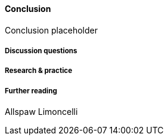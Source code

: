 ==== Conclusion

Conclusion placeholder

===== Discussion questions

===== Research & practice

===== Further reading

Allspaw
Limoncelli

